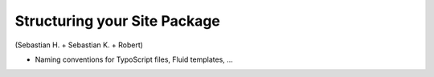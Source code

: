 =============================
Structuring your Site Package
=============================

(Sebastian H. + Sebastian K. + Robert)

* Naming conventions for TypoScript files, Fluid templates, ...
